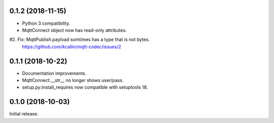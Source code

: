 0.1.2 (2018-11-15)
===================
* Python 3 compatibility.
* MqttConnect object now has read-only attributes.
#2. Fix: MqttPublish.payload somtimes has a type that is not bytes.
    https://github.com/kcallin/mqtt-codec/issues/2


0.1.1 (2018-10-22)
===================
* Documentation improvements.
* MqttConnect.__str__ no longer shows user/pass.
* setup.py:install_requires now compatible with setuptools 18.


0.1.0 (2018-10-03)
===================

Initial release.
